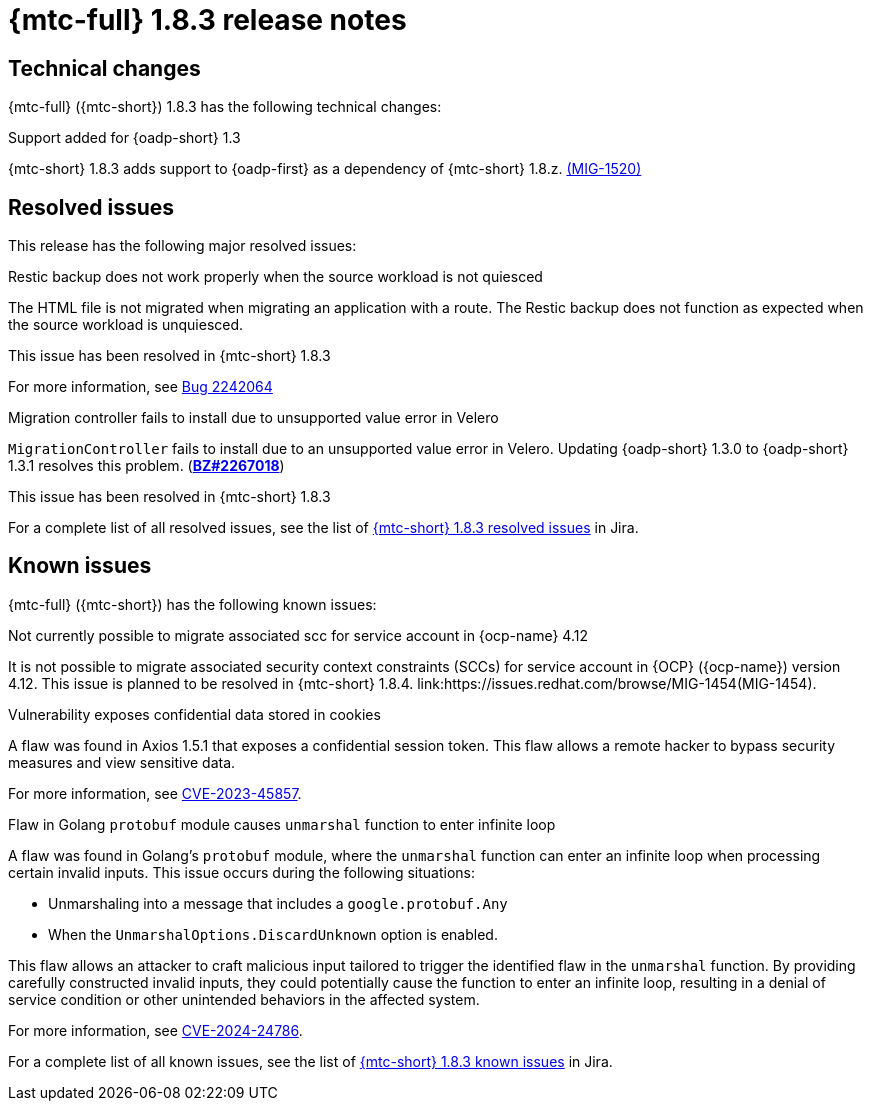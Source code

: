 // Module included in the following assemblies:
//
// * migration_toolkit_for_containers/mtc-release-notes.adoc
:_mod-docs-content-type: REFERENCE
[id="migration-mtc-release-notes-1-8-3_{context}"]
= {mtc-full} 1.8.3 release notes

[id=technical-changes-1-8-3_{context}]
== Technical changes

{mtc-full} ({mtc-short}) 1.8.3 has the following technical changes:

.Support added for {oadp-short} 1.3

{mtc-short} 1.8.3 adds support to {oadp-first} as a dependency of {mtc-short} 1.8.z. link:https://issues.redhat.com/browse/MIG-1520[(MIG-1520)]

[id="resolved-issues-1-8-3_{context}"]
== Resolved issues

This release has the following major resolved issues:

.Restic backup does not work properly when the source workload is not quiesced

The HTML file is not migrated when migrating an application with a route. The Restic backup does not function as expected when the source workload is unquiesced.

This issue has been resolved in {mtc-short} 1.8.3

For more information, see link:https://bugzilla.redhat.com/show_bug.cgi?id=2242064[Bug 2242064]

.Migration controller fails to install due to unsupported value error in Velero

`MigrationController` fails to install due to an unsupported value error in Velero. Updating {oadp-short} 1.3.0 to {oadp-short} 1.3.1 resolves this problem.
(link:https://bugzilla.redhat.com/show_bug.cgi?id=2267018[*BZ#2267018*])

This issue has been resolved in {mtc-short} 1.8.3

// Most MTC issues are in Bugzilla. Jira does not show any MTC issues.
For a complete list of all resolved issues, see the list of link:https://issues.redhat.com/issues/?filter=12432429[{mtc-short} 1.8.3 resolved issues] in Jira.

[id="known-issues-1-8-3_{context}"]
== Known issues

{mtc-full} ({mtc-short}) has the following known issues:

.Not currently possible to migrate associated scc for service account in {ocp-name} 4.12

It is not possible to migrate associated security context constraints (SCCs) for service account in {OCP} ({ocp-name}) version 4.12. This issue is planned to be resolved in {mtc-short} 1.8.4. link:https://issues.redhat.com/browse/MIG-1454(MIG-1454).

.Vulnerability exposes confidential data stored in cookies

A flaw was found in Axios 1.5.1 that exposes a confidential session token. This flaw allows a remote hacker to bypass security measures and view sensitive data.

For more information, see link:https://access.redhat.com/security/cve/CVE-2023-45857[CVE-2023-45857].

.Flaw in Golang `protobuf` module causes `unmarshal` function to enter infinite loop

A flaw was found in Golang's `protobuf` module, where the `unmarshal` function can enter an infinite loop when processing certain invalid inputs. This issue occurs during the following situations:

* Unmarshaling into a message that includes a `google.protobuf.Any` 
* When the `UnmarshalOptions.DiscardUnknown` option is enabled. 

This flaw allows an attacker to craft malicious input tailored to trigger the identified flaw in the `unmarshal` function. By providing carefully constructed invalid inputs, they could potentially cause the function to enter an infinite loop, resulting in a denial of service condition or other unintended behaviors in the affected system. 

For more information, see link:https://access.redhat.com/security/cve/CVE-2024-24786[CVE-2024-24786].

For a complete list of all known issues, see the list of link:https://issues.redhat.com/issues/?filter=12429975[{mtc-short} 1.8.3 known issues] in Jira.
